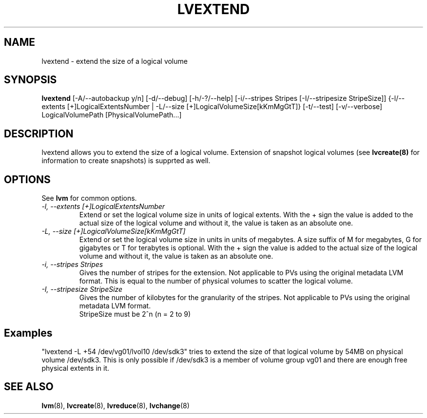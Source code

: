 .TH LVEXTEND 8 "LVM TOOLS" "Sistina Software UK" \" -*- nroff -*-
.SH NAME
lvextend \- extend the size of a logical volume
.SH SYNOPSIS
.B lvextend
[\-A/\-\-autobackup y/n] [\-d/\-\-debug] [\-h/\-?/\-\-help]
[\-i/\-\-stripes Stripes [\-I/\-\-stripesize StripeSize]]
{\-l/\-\-extents [+]LogicalExtentsNumber |
\-L/\-\-size [+]LogicalVolumeSize[kKmMgGtT]}
[\-t/\-\-test]
[\-v/\-\-verbose] LogicalVolumePath [PhysicalVolumePath...]
.SH DESCRIPTION
lvextend allows you to extend the size of a logical volume.
Extension of snapshot logical volumes (see
.B lvcreate(8)
for information to create snapshots) is supprted as well.
.SH OPTIONS
See \fBlvm\fP for common options.
.TP
.I \-l, \-\-extents [+]LogicalExtentsNumber
Extend or set the logical volume size in units of logical extents.
With the + sign the value is added to the actual size
of the logical volume and without it, the value is taken as an absolute one.
.TP
.I \-L, \-\-size [+]LogicalVolumeSize[kKmMgGtT]
Extend or set the logical volume size in units in units of megabytes.
A size suffix of M for megabytes, G for gigabytes or T for terabytes is
optional.  With the + sign the value is added to the actual size
of the logical volume and without it, the value is taken as an absolute one.
.TP
.I \-i, \-\-stripes Stripes
Gives the number of stripes for the extension.
Not applicable to PVs using the original metadata LVM format.
This is equal to the number of physical volumes to scatter
the logical volume.
.TP
.I \-I, \-\-stripesize StripeSize
Gives the number of kilobytes for the granularity of the stripes.
Not applicable to PVs using the original metadata LVM format.
.br
StripeSize must be 2^n (n = 2 to 9)
.SH Examples
"lvextend -L +54 /dev/vg01/lvol10 /dev/sdk3" tries to extend the size of
that logical volume by 54MB on physical volume /dev/sdk3.
This is only possible if /dev/sdk3 is a member of volume group vg01 and
there are enough free physical extents in it.
.SH SEE ALSO
.BR lvm (8), 
.BR lvcreate (8), 
.BR lvreduce (8), 
.BR lvchange (8)
